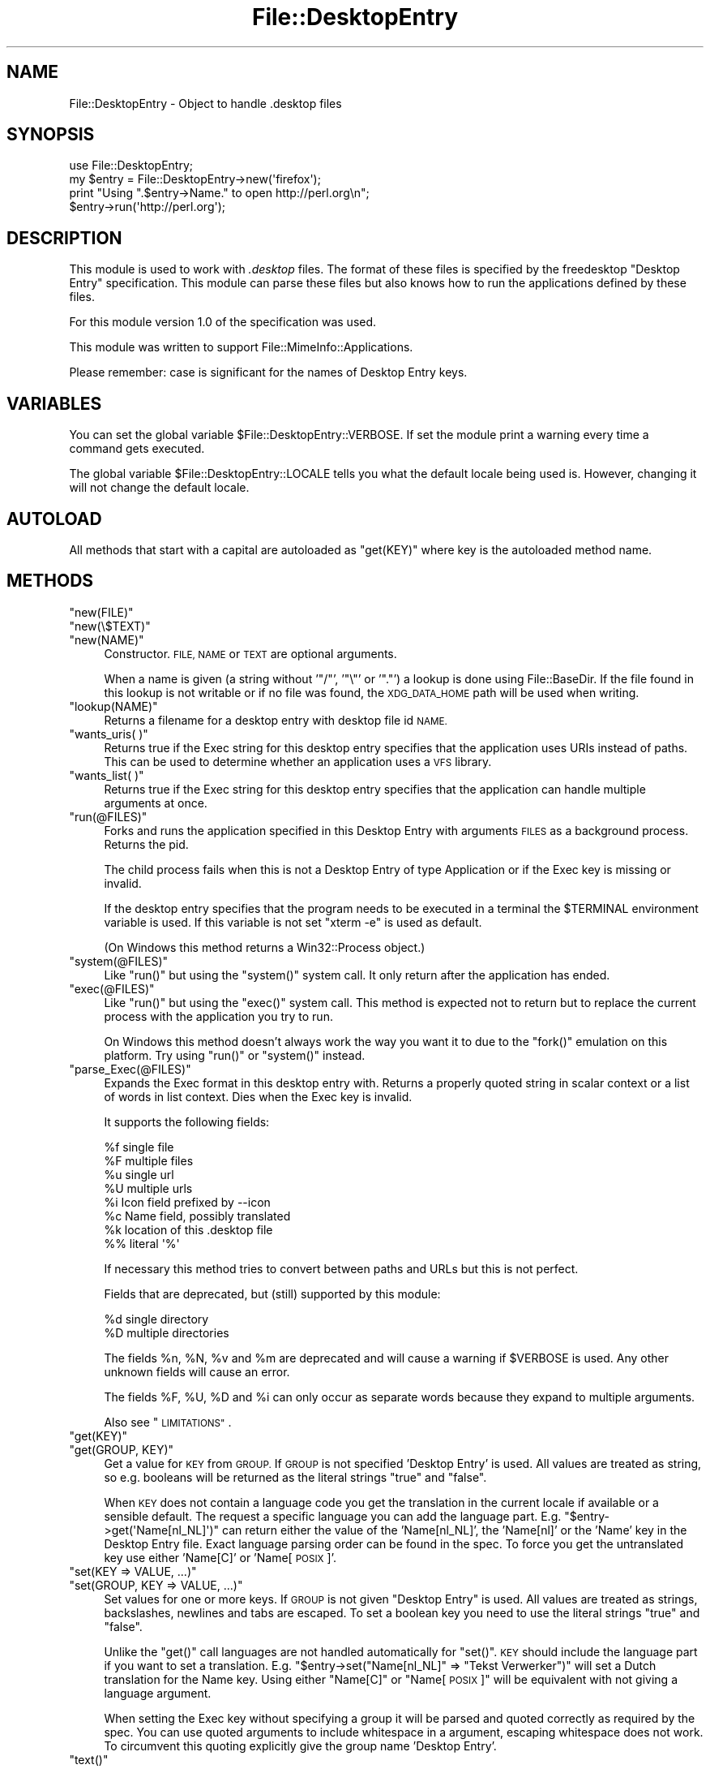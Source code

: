 .\" Automatically generated by Pod::Man 2.28 (Pod::Simple 3.28)
.\"
.\" Standard preamble:
.\" ========================================================================
.de Sp \" Vertical space (when we can't use .PP)
.if t .sp .5v
.if n .sp
..
.de Vb \" Begin verbatim text
.ft CW
.nf
.ne \\$1
..
.de Ve \" End verbatim text
.ft R
.fi
..
.\" Set up some character translations and predefined strings.  \*(-- will
.\" give an unbreakable dash, \*(PI will give pi, \*(L" will give a left
.\" double quote, and \*(R" will give a right double quote.  \*(C+ will
.\" give a nicer C++.  Capital omega is used to do unbreakable dashes and
.\" therefore won't be available.  \*(C` and \*(C' expand to `' in nroff,
.\" nothing in troff, for use with C<>.
.tr \(*W-
.ds C+ C\v'-.1v'\h'-1p'\s-2+\h'-1p'+\s0\v'.1v'\h'-1p'
.ie n \{\
.    ds -- \(*W-
.    ds PI pi
.    if (\n(.H=4u)&(1m=24u) .ds -- \(*W\h'-12u'\(*W\h'-12u'-\" diablo 10 pitch
.    if (\n(.H=4u)&(1m=20u) .ds -- \(*W\h'-12u'\(*W\h'-8u'-\"  diablo 12 pitch
.    ds L" ""
.    ds R" ""
.    ds C` ""
.    ds C' ""
'br\}
.el\{\
.    ds -- \|\(em\|
.    ds PI \(*p
.    ds L" ``
.    ds R" ''
.    ds C`
.    ds C'
'br\}
.\"
.\" Escape single quotes in literal strings from groff's Unicode transform.
.ie \n(.g .ds Aq \(aq
.el       .ds Aq '
.\"
.\" If the F register is turned on, we'll generate index entries on stderr for
.\" titles (.TH), headers (.SH), subsections (.SS), items (.Ip), and index
.\" entries marked with X<> in POD.  Of course, you'll have to process the
.\" output yourself in some meaningful fashion.
.\"
.\" Avoid warning from groff about undefined register 'F'.
.de IX
..
.nr rF 0
.if \n(.g .if rF .nr rF 1
.if (\n(rF:(\n(.g==0)) \{
.    if \nF \{
.        de IX
.        tm Index:\\$1\t\\n%\t"\\$2"
..
.        if !\nF==2 \{
.            nr % 0
.            nr F 2
.        \}
.    \}
.\}
.rr rF
.\"
.\" Accent mark definitions (@(#)ms.acc 1.5 88/02/08 SMI; from UCB 4.2).
.\" Fear.  Run.  Save yourself.  No user-serviceable parts.
.    \" fudge factors for nroff and troff
.if n \{\
.    ds #H 0
.    ds #V .8m
.    ds #F .3m
.    ds #[ \f1
.    ds #] \fP
.\}
.if t \{\
.    ds #H ((1u-(\\\\n(.fu%2u))*.13m)
.    ds #V .6m
.    ds #F 0
.    ds #[ \&
.    ds #] \&
.\}
.    \" simple accents for nroff and troff
.if n \{\
.    ds ' \&
.    ds ` \&
.    ds ^ \&
.    ds , \&
.    ds ~ ~
.    ds /
.\}
.if t \{\
.    ds ' \\k:\h'-(\\n(.wu*8/10-\*(#H)'\'\h"|\\n:u"
.    ds ` \\k:\h'-(\\n(.wu*8/10-\*(#H)'\`\h'|\\n:u'
.    ds ^ \\k:\h'-(\\n(.wu*10/11-\*(#H)'^\h'|\\n:u'
.    ds , \\k:\h'-(\\n(.wu*8/10)',\h'|\\n:u'
.    ds ~ \\k:\h'-(\\n(.wu-\*(#H-.1m)'~\h'|\\n:u'
.    ds / \\k:\h'-(\\n(.wu*8/10-\*(#H)'\z\(sl\h'|\\n:u'
.\}
.    \" troff and (daisy-wheel) nroff accents
.ds : \\k:\h'-(\\n(.wu*8/10-\*(#H+.1m+\*(#F)'\v'-\*(#V'\z.\h'.2m+\*(#F'.\h'|\\n:u'\v'\*(#V'
.ds 8 \h'\*(#H'\(*b\h'-\*(#H'
.ds o \\k:\h'-(\\n(.wu+\w'\(de'u-\*(#H)/2u'\v'-.3n'\*(#[\z\(de\v'.3n'\h'|\\n:u'\*(#]
.ds d- \h'\*(#H'\(pd\h'-\w'~'u'\v'-.25m'\f2\(hy\fP\v'.25m'\h'-\*(#H'
.ds D- D\\k:\h'-\w'D'u'\v'-.11m'\z\(hy\v'.11m'\h'|\\n:u'
.ds th \*(#[\v'.3m'\s+1I\s-1\v'-.3m'\h'-(\w'I'u*2/3)'\s-1o\s+1\*(#]
.ds Th \*(#[\s+2I\s-2\h'-\w'I'u*3/5'\v'-.3m'o\v'.3m'\*(#]
.ds ae a\h'-(\w'a'u*4/10)'e
.ds Ae A\h'-(\w'A'u*4/10)'E
.    \" corrections for vroff
.if v .ds ~ \\k:\h'-(\\n(.wu*9/10-\*(#H)'\s-2\u~\d\s+2\h'|\\n:u'
.if v .ds ^ \\k:\h'-(\\n(.wu*10/11-\*(#H)'\v'-.4m'^\v'.4m'\h'|\\n:u'
.    \" for low resolution devices (crt and lpr)
.if \n(.H>23 .if \n(.V>19 \
\{\
.    ds : e
.    ds 8 ss
.    ds o a
.    ds d- d\h'-1'\(ga
.    ds D- D\h'-1'\(hy
.    ds th \o'bp'
.    ds Th \o'LP'
.    ds ae ae
.    ds Ae AE
.\}
.rm #[ #] #H #V #F C
.\" ========================================================================
.\"
.IX Title "File::DesktopEntry 3"
.TH File::DesktopEntry 3 "2013-10-08" "perl v5.8.8" "User Contributed Perl Documentation"
.\" For nroff, turn off justification.  Always turn off hyphenation; it makes
.\" way too many mistakes in technical documents.
.if n .ad l
.nh
.SH "NAME"
File::DesktopEntry \- Object to handle .desktop files
.SH "SYNOPSIS"
.IX Header "SYNOPSIS"
.Vb 1
\&        use File::DesktopEntry;
\&        
\&        my $entry = File::DesktopEntry\->new(\*(Aqfirefox\*(Aq);
\&
\&        print "Using ".$entry\->Name." to open http://perl.org\en";
\&        $entry\->run(\*(Aqhttp://perl.org\*(Aq);
.Ve
.SH "DESCRIPTION"
.IX Header "DESCRIPTION"
This module is used to work with \fI.desktop\fR files. The format of these files
is specified by the freedesktop \*(L"Desktop Entry\*(R" specification. This module can
parse these files but also knows how to run the applications defined by these
files.
.PP
For this module version 1.0 of the specification was used.
.PP
This module was written to support File::MimeInfo::Applications.
.PP
Please remember: case is significant for the names of Desktop Entry keys.
.SH "VARIABLES"
.IX Header "VARIABLES"
You can set the global variable \f(CW$File::DesktopEntry::VERBOSE\fR. If set the
module print a warning every time a command gets executed.
.PP
The global variable \f(CW$File::DesktopEntry::LOCALE\fR tells you what the default
locale being used is. However, changing it will not change the default locale.
.SH "AUTOLOAD"
.IX Header "AUTOLOAD"
All methods that start with a capital are autoloaded as \f(CW\*(C`get(KEY)\*(C'\fR where
key is the autoloaded method name.
.SH "METHODS"
.IX Header "METHODS"
.ie n .IP """new(FILE)""" 4
.el .IP "\f(CWnew(FILE)\fR" 4
.IX Item "new(FILE)"
.PD 0
.ie n .IP """new(\e$TEXT)""" 4
.el .IP "\f(CWnew(\e$TEXT)\fR" 4
.IX Item "new($TEXT)"
.ie n .IP """new(NAME)""" 4
.el .IP "\f(CWnew(NAME)\fR" 4
.IX Item "new(NAME)"
.PD
Constructor. \s-1FILE, NAME\s0 or \s-1TEXT\s0 are optional arguments.
.Sp
When a name is given (a string without '\f(CW\*(C`/\*(C'\fR', '\f(CW\*(C`\e\*(C'\fR' or '\f(CW\*(C`.\*(C'\fR') a lookup is
done using File::BaseDir. If the file found in this lookup is not writable or
if no file was found, the \s-1XDG_DATA_HOME\s0 path will be used when writing.
.ie n .IP """lookup(NAME)""" 4
.el .IP "\f(CWlookup(NAME)\fR" 4
.IX Item "lookup(NAME)"
Returns a filename for a desktop entry with desktop file id \s-1NAME.\s0
.ie n .IP """wants_uris( )""" 4
.el .IP "\f(CWwants_uris( )\fR" 4
.IX Item "wants_uris( )"
Returns true if the Exec string for this desktop entry specifies that the
application uses URIs instead of paths. This can be used to determine
whether an application uses a \s-1VFS\s0 library.
.ie n .IP """wants_list( )""" 4
.el .IP "\f(CWwants_list( )\fR" 4
.IX Item "wants_list( )"
Returns true if the Exec string for this desktop entry specifies that the
application can handle multiple arguments at once.
.ie n .IP """run(@FILES)""" 4
.el .IP "\f(CWrun(@FILES)\fR" 4
.IX Item "run(@FILES)"
Forks and runs the application specified in this Desktop Entry
with arguments \s-1FILES\s0 as a background process. Returns the pid.
.Sp
The child process fails when this is not a Desktop Entry of type Application
or if the Exec key is missing or invalid.
.Sp
If the desktop entry specifies that the program needs to be executed in a
terminal the \f(CW$TERMINAL\fR environment variable is used. If this variable is not
set \f(CW\*(C`xterm \-e\*(C'\fR is used as default.
.Sp
(On Windows this method returns a Win32::Process object.)
.ie n .IP """system(@FILES)""" 4
.el .IP "\f(CWsystem(@FILES)\fR" 4
.IX Item "system(@FILES)"
Like \f(CW\*(C`run()\*(C'\fR but using the \f(CW\*(C`system()\*(C'\fR system call.
It only return after the application has ended.
.ie n .IP """exec(@FILES)""" 4
.el .IP "\f(CWexec(@FILES)\fR" 4
.IX Item "exec(@FILES)"
Like \f(CW\*(C`run()\*(C'\fR but using the \f(CW\*(C`exec()\*(C'\fR system call. This method
is expected not to return but to replace the current process with the 
application you try to run.
.Sp
On Windows this method doesn't always work the way you want it to
due to the \f(CW\*(C`fork()\*(C'\fR emulation on this platform. Try using \f(CW\*(C`run()\*(C'\fR or
\&\f(CW\*(C`system()\*(C'\fR instead.
.ie n .IP """parse_Exec(@FILES)""" 4
.el .IP "\f(CWparse_Exec(@FILES)\fR" 4
.IX Item "parse_Exec(@FILES)"
Expands the Exec format in this desktop entry with. Returns a properly quoted
string in scalar context or a list of words in list context. Dies when the
Exec key is invalid.
.Sp
It supports the following fields:
.Sp
.Vb 8
\&        %f      single file
\&        %F      multiple files
\&        %u      single url
\&        %U      multiple urls
\&        %i      Icon field prefixed by \-\-icon
\&        %c      Name field, possibly translated
\&        %k      location of this .desktop file
\&        %%      literal \*(Aq%\*(Aq
.Ve
.Sp
If necessary this method tries to convert between paths and URLs but this
is not perfect.
.Sp
Fields that are deprecated, but (still) supported by this module:
.Sp
.Vb 2
\&        %d      single directory
\&        %D      multiple directories
.Ve
.Sp
The fields \f(CW%n\fR, \f(CW%N\fR, \f(CW%v\fR and \f(CW%m\fR are deprecated and will cause a
warning if \f(CW$VERBOSE\fR is used. Any other unknown fields will cause an error.
.Sp
The fields \f(CW%F\fR, \f(CW%U\fR, \f(CW%D\fR and \f(CW%i\fR can only occur as separate words
because they expand to multiple arguments.
.Sp
Also see \*(L"\s-1LIMITATIONS\*(R"\s0.
.ie n .IP """get(KEY)""" 4
.el .IP "\f(CWget(KEY)\fR" 4
.IX Item "get(KEY)"
.PD 0
.ie n .IP """get(GROUP, KEY)""" 4
.el .IP "\f(CWget(GROUP, KEY)\fR" 4
.IX Item "get(GROUP, KEY)"
.PD
Get a value for \s-1KEY\s0 from \s-1GROUP.\s0 If \s-1GROUP\s0 is not specified 'Desktop Entry' is
used. All values are treated as string, so e.g. booleans will be returned as
the literal strings \*(L"true\*(R" and \*(L"false\*(R".
.Sp
When \s-1KEY\s0 does not contain a language code you get the translation in the
current locale if available or a sensible default. The request a specific
language you can add the language part. E.g. \f(CW\*(C`$entry\->get(\*(AqName[nl_NL]\*(Aq)\*(C'\fR
can return either the value of the 'Name[nl_NL]', the 'Name[nl]' or the 'Name'
key in the Desktop Entry file. Exact language parsing order can be found in the
spec. To force you get the untranslated key use either 'Name[C]' or
\&'Name[\s-1POSIX\s0]'.
.ie n .IP """set(KEY => VALUE, ...)""" 4
.el .IP "\f(CWset(KEY => VALUE, ...)\fR" 4
.IX Item "set(KEY => VALUE, ...)"
.PD 0
.ie n .IP """set(GROUP, KEY => VALUE, ...)""" 4
.el .IP "\f(CWset(GROUP, KEY => VALUE, ...)\fR" 4
.IX Item "set(GROUP, KEY => VALUE, ...)"
.PD
Set values for one or more keys. If \s-1GROUP\s0 is not given \*(L"Desktop Entry\*(R" is used.
All values are treated as strings, backslashes, newlines and tabs are escaped.
To set a boolean key you need to use the literal strings \*(L"true\*(R" and \*(L"false\*(R".
.Sp
Unlike the \f(CW\*(C`get()\*(C'\fR call languages are not handled automatically for \f(CW\*(C`set()\*(C'\fR.
\&\s-1KEY\s0 should include the language part if you want to set a translation.
E.g. \f(CW\*(C`$entry\->set("Name[nl_NL]" => "Tekst Verwerker")\*(C'\fR will set a Dutch
translation for the Name key. Using either \*(L"Name[C]\*(R" or \*(L"Name[\s-1POSIX\s0]\*(R" will
be equivalent with not giving a language argument.
.Sp
When setting the Exec key without specifying a group it will be parsed
and quoted correctly as required by the spec. You can use quoted arguments
to include whitespace in a argument, escaping whitespace does not work.
To circumvent this quoting explicitly give the group name 'Desktop Entry'.
.ie n .IP """text()""" 4
.el .IP "\f(CWtext()\fR" 4
.IX Item "text()"
Returns the (modified) text of the file.
.ie n .IP """read(FILE)""" 4
.el .IP "\f(CWread(FILE)\fR" 4
.IX Item "read(FILE)"
.PD 0
.ie n .IP """read(\e$SCALAR)""" 4
.el .IP "\f(CWread(\e$SCALAR)\fR" 4
.IX Item "read($SCALAR)"
.PD
Read Desktop Entry data from file or memory buffer.
Without argument defaults to file given at constructor.
.Sp
If you gave a file, text buffer or name to the constructor this method will
be called automatically.
.ie n .IP """read_fh(IO)""" 4
.el .IP "\f(CWread_fh(IO)\fR" 4
.IX Item "read_fh(IO)"
Read Desktop Entry data from filehandle or \s-1IO\s0 object.
.ie n .IP """write(FILE)""" 4
.el .IP "\f(CWwrite(FILE)\fR" 4
.IX Item "write(FILE)"
Write the Desktop Entry data to \s-1FILE.\s0 Without arguments it writes to
the filename given to the constructor if any.
.Sp
The keys Name and Type are required. Type can be either \f(CW\*(C`Application\*(C'\fR,
\&\f(CW\*(C`Link\*(C'\fR or \f(CW\*(C`Directory\*(C'\fR. For an application set the optional key \f(CW\*(C`Exec\*(C'\fR. For
a link set the \f(CW\*(C`URL\*(C'\fR key.
.SS "Backwards Compatibility"
.IX Subsection "Backwards Compatibility"
Methods supported for backwards compatibility with 0.02.
.ie n .IP """new_from_file(FILE)""" 4
.el .IP "\f(CWnew_from_file(FILE)\fR" 4
.IX Item "new_from_file(FILE)"
Alias for \f(CW\*(C`new(FILE)\*(C'\fR.
.ie n .IP """new_from_data(TEXT)""" 4
.el .IP "\f(CWnew_from_data(TEXT)\fR" 4
.IX Item "new_from_data(TEXT)"
Alias for \f(CW\*(C`new(\e$TEXT)\*(C'\fR.
.ie n .IP """get_value(NAME, GROUP, LANG)""" 4
.el .IP "\f(CWget_value(NAME, GROUP, LANG)\fR" 4
.IX Item "get_value(NAME, GROUP, LANG)"
Identical to \f(CW\*(C`get(GROUP, "NAME[LANG]")\*(C'\fR.
\&\s-1LANG\s0 defaults to 'C', \s-1GROUP\s0 is optional.
.SH "NON-UNIX PLATFORMS"
.IX Header "NON-UNIX PLATFORMS"
This module has a few bit of code to make it save on Windows. It handles
\&\f(CW\*(C`file://\*(C'\fR uri a bit different and it uses Win32::Process. On other
platforms your mileage may vary.
.PP
Please note that the specification is targeting Unix platforms only and
will only have limited relevance on other platforms. Any platform-dependent
behavior in this module should be considered an extension of the spec.
.SH "LIMITATIONS"
.IX Header "LIMITATIONS"
If you try to exec a remote file with an application that can only handle files
on the local file system we should \-according to the spec\- download the file to
a temp location. This is not supported. Use the \f(CW\*(C`wants_uris()\*(C'\fR method to check
if an application supports urls.
.PP
The values of the various Desktop Entry keys are not parsed (except for the
Exec key). This means that booleans will be returned as the strings \*(L"true\*(R" and
\&\*(L"false\*(R" and lists will still be \*(L";\*(R" separated.
.PP
If the icon is given as name and not as path it should be resolved for the \f(CW%i\fR
code in the Exec key. We need a separate module for the icon spec to deal with
this.
.PP
Files are read and written using utf8, this is not available on perl versions
before 5.8. As a result for older perl versions translations in \s-1UTF\-8\s0 will not
be translated properly.
.PP
According to the spec comments can contain any encoding. However since this
module read files as utf8, invalid \s-1UTF\-8\s0 characters in a comment will cause
an error.
.PP
There is no support for Legacy-Mixed Encoding. Everybody is using utf8 now
\&... right ?
.SH "AUTHOR"
.IX Header "AUTHOR"
Jaap Karssenberg (Pardus) <pardus@cpan.org>
Maintained by Michiel Beijen <michielb@cpan.org<gt>
.PP
Copyright (c) 2005, 2007 Jaap G Karssenberg. All rights reserved.
.SH "LICENSE This program is free software; you can redistribute it and/or modify it under the same terms as Perl itself."
.IX Header "LICENSE This program is free software; you can redistribute it and/or modify it under the same terms as Perl itself."
.SH "SEE ALSO"
.IX Header "SEE ALSO"
<http://standards.freedesktop.org/desktop\-entry\-spec/desktop\-entry\-spec\-latest.html>
.PP
File::BaseDir and File::MimeInfo::Applications
.PP
X11::FreeDesktop::DesktopEntry

